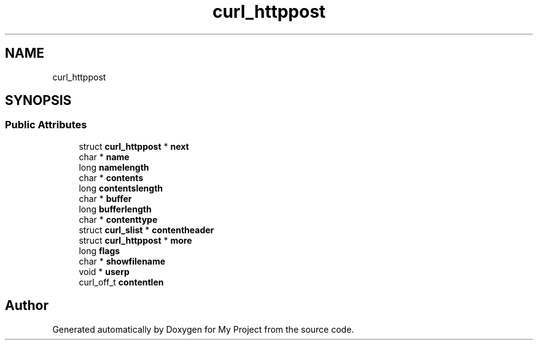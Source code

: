 .TH "curl_httppost" 3 "Wed Feb 1 2023" "Version Version 0.0" "My Project" \" -*- nroff -*-
.ad l
.nh
.SH NAME
curl_httppost
.SH SYNOPSIS
.br
.PP
.SS "Public Attributes"

.in +1c
.ti -1c
.RI "struct \fBcurl_httppost\fP * \fBnext\fP"
.br
.ti -1c
.RI "char * \fBname\fP"
.br
.ti -1c
.RI "long \fBnamelength\fP"
.br
.ti -1c
.RI "char * \fBcontents\fP"
.br
.ti -1c
.RI "long \fBcontentslength\fP"
.br
.ti -1c
.RI "char * \fBbuffer\fP"
.br
.ti -1c
.RI "long \fBbufferlength\fP"
.br
.ti -1c
.RI "char * \fBcontenttype\fP"
.br
.ti -1c
.RI "struct \fBcurl_slist\fP * \fBcontentheader\fP"
.br
.ti -1c
.RI "struct \fBcurl_httppost\fP * \fBmore\fP"
.br
.ti -1c
.RI "long \fBflags\fP"
.br
.ti -1c
.RI "char * \fBshowfilename\fP"
.br
.ti -1c
.RI "void * \fBuserp\fP"
.br
.ti -1c
.RI "curl_off_t \fBcontentlen\fP"
.br
.in -1c

.SH "Author"
.PP 
Generated automatically by Doxygen for My Project from the source code\&.
